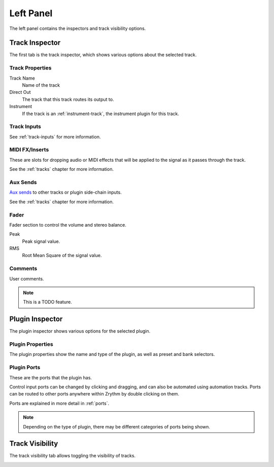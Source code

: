 .. This is part of the Zrythm Manual.
   Copyright (C) 2020 Alexandros Theodotou <alex at zrythm dot org>
   See the file index.rst for copying conditions.

.. _left-panel:

Left Panel
==========

The left panel contains the inspectors and track visibility
options.

.. image:: /_static/img/left-panel.png
   :align: center

Track Inspector
---------------

The first tab is the track inspector, which shows various
options about the selected track.

.. image:: /_static/img/track-inspector.png
   :align: center

Track Properties
~~~~~~~~~~~~~~~~

.. image:: /_static/img/track-properties.png
   :align: center

Track Name
  Name of the track
Direct Out
  The track that this track routes its output to.
Instrument
  If the track is an :ref:`instrument-track`, the instrument
  plugin for this track.

Track Inputs
~~~~~~~~~~~~

.. image:: /_static/img/track-inputs.png
   :align: center

See :ref:`track-inputs` for more information.

MIDI FX/Inserts
~~~~~~~~~~~~~~~
These are slots for dropping audio or MIDI effects that will
be applied to the signal as it passes through the track.

.. image:: /_static/img/midi-fx-inserts.png
   :align: center

See the :ref:`tracks` chapter for more information.

Aux Sends
~~~~~~~~~
`Aux sends <https://en.wikipedia.org/wiki/Aux-send>`_ to
other tracks or plugin side-chain inputs.

.. image:: /_static/img/track-sends.png
   :align: center

See the :ref:`tracks` chapter for more information.

Fader
~~~~~
Fader section to control the volume and stereo balance.

.. image:: /_static/img/track-fader.png
   :align: center

Peak
  Peak signal value.
RMS
  Root Mean Square of the signal value.

Comments
~~~~~~~~
User comments.

.. image:: /_static/img/track-comments.png
   :align: center

.. note:: This is a TODO feature.

Plugin Inspector
----------------
The plugin inspector shows various options for the selected
plugin.

.. image:: /_static/img/plugin-inspector.png
   :align: center

Plugin Properties
~~~~~~~~~~~~~~~~~
The plugin properties show the name and type of the plugin,
as well as preset and bank selectors.

.. image:: /_static/img/plugin-properties.png
   :align: center

Plugin Ports
~~~~~~~~~~~~
These are the ports that the plugin has.

.. image:: /_static/img/plugin-ports.png
   :align: center

Control input ports can be changed by clicking and dragging,
and can also be automated using automation tracks.
Ports can be routed to other ports anywhere
within Zrythm by double clicking on them.

Ports are explained in more detail in :ref:`ports`.

.. note:: Depending on the type of plugin, there may be
  different categories of ports being shown.

Track Visibility
----------------
The track visibility tab allows toggling the visibility of
tracks.

.. image:: /_static/img/track-visibility.png
   :align: center
